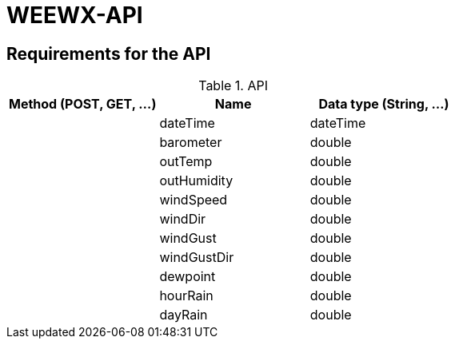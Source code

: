 # WEEWX-API

## Requirements for the API


.API
|===
|Method (POST, GET, ...)|Name |Data type (String, ...)

|
|dateTime
|dateTime

|
|barometer
|double

|
|outTemp
|double

|
|outHumidity
|double

|
|windSpeed
|double

|
|windDir
|double

|
|windGust
|double

|
|windGustDir
|double

|
|dewpoint
|double

|
|hourRain
|double

|
|dayRain
|double

|===
